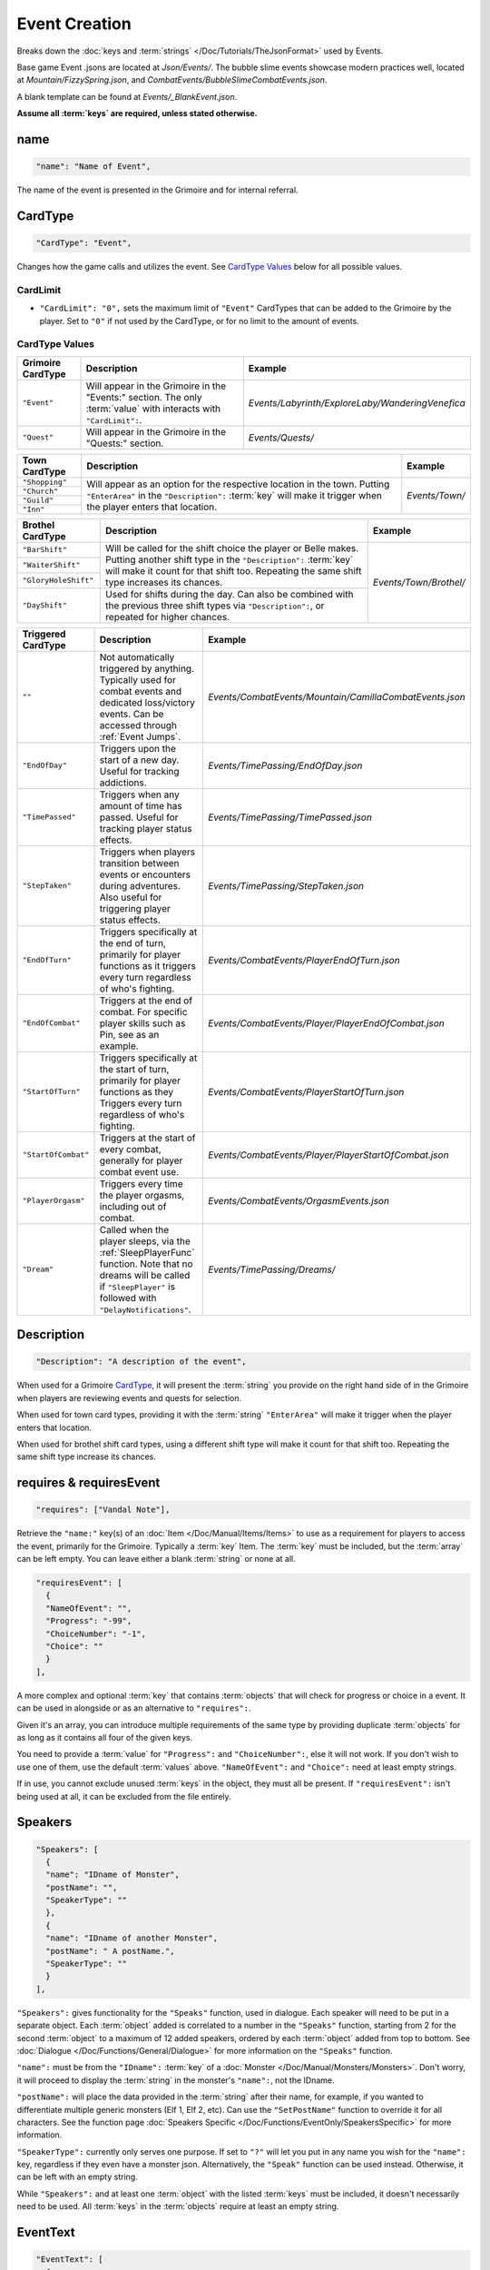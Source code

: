 **Event Creation**
===================

Breaks down the :doc:`keys and :term:`strings` </Doc/Tutorials/TheJsonFormat>` used by Events.

Base game Event .jsons are located at *Json/Events/*.
The bubble slime events showcase modern practices well, located at *Mountain/FizzySpring.json*, and *CombatEvents/BubbleSlimeCombatEvents.json*.

A blank template can be found at *Events/_BlankEvent.json*.

**Assume all :term:`keys` are required, unless stated otherwise.**

**name**
---------

.. code-block:: javascript

  "name": "Name of Event",

The name of the event is presented in the Grimoire and for internal referral.

.. _CardTypeCreation:

**CardType**
-------------

.. code-block:: javascript

  "CardType": "Event",

Changes how the game calls and utilizes the event. See `CardType Values`_ below for all possible values.

**CardLimit**
""""""""""""""

* ``"CardLimit": "0",`` sets the maximum limit of ``"Event"`` CardTypes that can be added to the Grimoire by the player. Set to ``"0"`` if not used by the CardType, or for no limit to the amount of events.

**CardType Values**
""""""""""""""""""""

=================== =================================================================================================================== ================================================== 
Grimoire CardType   Description                                                                                                         Example                                           
=================== =================================================================================================================== ================================================== 
``"Event"``         Will appear in the Grimoire in the "Events:" section. The only :term:`value` with interacts with ``"CardLimit":``.  *Events/Labyrinth/ExploreLaby/WanderingVenefica*  
``"Quest"``         Will appear in the Grimoire in the "Quests:" section.                                                               *Events/Quests/*                                  
=================== =================================================================================================================== ================================================== 

+----------------+---------------------------------------------------------------------------------------------------------------------------------------------------------------------------------------------------------------------------+-----------------+
| Town CardType  | Description                                                                                                                                                                                                               | Example         |
+================+===========================================================================================================================================================================================================================+=================+
| ``"Shopping"`` |                                                                                                                                                                                                                           |                 |
+----------------+                                                                                                                                                                                                                           |                 |
| ``"Church"``   | Will appear as an option for the respective location in the town. Putting ``"EnterArea"`` in the ``"Description":`` :term:`key` will make it trigger when the player enters that location.                                |  *Events/Town/* |
+----------------+                                                                                                                                                                                                                           |                 |
| ``"Guild"``    |                                                                                                                                                                                                                           |                 |
+----------------+                                                                                                                                                                                                                           |                 |
| ``"Inn"``      |                                                                                                                                                                                                                           |                 |
+----------------+---------------------------------------------------------------------------------------------------------------------------------------------------------------------------------------------------------------------------+-----------------+

+----------------------+-----------------------------------------------------------------------------------------------------------------------------------------------------------------------------------------------------------------------------+------------------------+
| Brothel CardType     | Description                                                                                                                                                                                                                 | Example                |
+======================+=============================================================================================================================================================================================================================+========================+
| ``"BarShift"``       |                                                                                                                                                                                                                             |                        |
+----------------------+                                                                                                                                                                                                                             |                        |
| ``"WaiterShift"``    | Will be called for the shift choice the player or Belle makes. Putting another shift type in the ``"Description":`` :term:`key` will make it count for that shift too. Repeating the same shift type increases its chances. | *Events/Town/Brothel/* |
+----------------------+                                                                                                                                                                                                                             |                        |
| ``"GloryHoleShift"`` |                                                                                                                                                                                                                             |                        |
|                      |                                                                                                                                                                                                                             |                        |
+----------------------+-----------------------------------------------------------------------------------------------------------------------------------------------------------------------------------------------------------------------------+                        |
| ``"DayShift"``       | Used for shifts during the day. Can also be combined with the previous three shift types via ``"Description":``, or repeated for higher chances.                                                                            |                        |
+----------------------+-----------------------------------------------------------------------------------------------------------------------------------------------------------------------------------------------------------------------------+------------------------+

===================== ============================================================================================================================================================================================== ========================================================
Triggered CardType    Description                                                                                                                                                                                    Example                                                
===================== ============================================================================================================================================================================================== ========================================================
``""``                Not automatically triggered by anything. Typically used for combat events and dedicated loss/victory events. Can be accessed through :ref:`Event Jumps`.                                       *Events/CombatEvents/Mountain/CamillaCombatEvents.json*
``"EndOfDay"``        Triggers upon the start of a new day. Useful for tracking addictions.                                                                                                                          *Events/TimePassing/EndOfDay.json*                     
``"TimePassed"``      Triggers when any amount of time has passed. Useful for tracking player status effects.                                                                                                        *Events/TimePassing/TimePassed.json*                   
``"StepTaken"``       Triggers when players transition between events or encounters during adventures. Also useful for triggering player status effects.                                                             *Events/TimePassing/StepTaken.json*                    
``"EndOfTurn"``       Triggers specifically at the end of turn, primarily for player functions as it triggers every turn regardless of who's fighting.                                                               *Events/CombatEvents/PlayerEndOfTurn.json*             
``"EndOfCombat"``     Triggers at the end of combat. For specific player skills such as Pin, see as an example.                                                                                                      *Events/CombatEvents/Player/PlayerEndOfCombat.json*    
``"StartOfTurn"``     Triggers specifically at the start of turn, primarily for player functions as they Triggers every turn regardless of who's fighting.                                                           *Events/CombatEvents/PlayerStartOfTurn.json*           
``"StartOfCombat"``   Triggers at the start of every combat, generally for player combat event use.                                                                                                                  *Events/CombatEvents/Player/PlayerStartOfCombat.json*  
``"PlayerOrgasm"``    Triggers every time the player orgasms, including out of combat.                                                                                                                               *Events/CombatEvents/OrgasmEvents.json*                
``"Dream"``           Called when the player sleeps, via the :ref:`SleepPlayerFunc` function. Note that no dreams will be called if ``"SleepPlayer"`` is followed with ``"DelayNotifications"``.                     *Events/TimePassing/Dreams/*                           
===================== ============================================================================================================================================================================================== ========================================================

**Description**
----------------

.. code-block:: javascript

  "Description": "A description of the event",

When used for a Grimoire `CardType`_, it will present the :term:`string` you provide on the right hand side of in the Grimoire when players are reviewing events and quests for selection.

When used for town card types, providing it with the :term:`string` ``"EnterArea"`` will make it trigger when the player enters that location.

When used for brothel shift card types, using a different shift type will make it count for that shift too. Repeating the same shift type increase its chances.

**requires & requiresEvent**
-----------------------------

.. code-block:: javascript

  "requires": ["Vandal Note"],

Retrieve the ``"name:"`` key(s) of an :doc:`Item </Doc/Manual/Items/Items>` to use as a requirement for players to access the event, primarily for the Grimoire. Typically a :term:`key` Item.
The :term:`key` must be included, but the :term:`array` can be left empty. You can leave either a blank :term:`string` or none at all.

.. code-block:: javascript

  "requiresEvent": [
    {
    "NameOfEvent": "",
    "Progress": "-99",
    "ChoiceNumber": "-1",
    "Choice": ""
    }
  ],

A more complex and optional :term:`key` that contains :term:`objects` that will check for progress or choice in a event. It can be used in alongside or as an alternative to ``"requires":``.

Given it's an array, you can introduce multiple requirements of the same type by providing duplicate :term:`objects` for as long as it contains all four of the given keys.

You need to provide a :term:`value` for ``"Progress":`` and ``"ChoiceNumber":``, else it will not work. If you don't wish to use one of them, use the default :term:`values` above.
``"NameOfEvent":`` and ``"Choice":`` need at least empty strings.

If in use, you cannot exclude unused :term:`keys` in the object, they must all be present.
If ``"requiresEvent":`` isn't being used at all, it can be excluded from the file entirely.

.. _SpeakersCreation:

**Speakers**
-------------

.. code-block:: javascript

  "Speakers": [
    {
    "name": "IDname of Monster",
    "postName": "",
    "SpeakerType": ""
    },
    {
    "name": "IDname of another Monster",
    "postName": " A postName.",
    "SpeakerType": ""
    }
  ],

``"Speakers":`` gives functionality for the ``"Speaks"`` function, used in dialogue. Each speaker will need to be put in a separate object.
Each :term:`object` added is correlated to a number in the ``"Speaks"`` function, starting from 2 for the second :term:`object` to a maximum of 12 added speakers,
ordered by each :term:`object` added from top to bottom.
See :doc:`Dialogue </Doc/Functions/General/Dialogue>` for more information on the ``"Speaks"`` function.

``"name":`` must be from the ``"IDname":`` :term:`key` of a :doc:`Monster </Doc/Manual/Monsters/Monsters>`. Don't worry, it will proceed to display the :term:`string` in the monster's ``"name":``,
not the IDname.

``"postName":`` will place the data provided in the :term:`string` after their name, for example, if you wanted to differentiate multiple generic monsters (Elf 1, Elf 2, etc).
Can use the ``"SetPostName"`` function to override it for all characters. See the function page :doc:`Speakers Specific </Doc/Functions/EventOnly/SpeakersSpecific>` for more information.

``"SpeakerType":`` currently only serves one purpose. If set to ``"?"`` will let you put in any name you wish for the ``"name":`` key, regardless if they even have a monster json.
Alternatively, the ``"Speak"`` function can be used instead. Otherwise, it can be left with an empty string.

While ``"Speakers":`` and at least one :term:`object` with the listed :term:`keys` must be included, it doesn't necessarily need to be used.
All :term:`keys` in the :term:`objects` require at least an empty string.

**EventText**
--------------

.. code-block:: javascript

  "EventText": [
    {
    "NameOfScene": "EventStart",
    "theScene": [
      "While walking an intricate pink rune suddenly appears beneath you!",
      "Menu",
      "Do something!",
      "See what happens.",
      "EndLoop"
      ]
    },
    {
    "NameOfScene": "Do something!",
    "theScene": [
      "You trip on the pink rune and suffer a bad headache."
      ]
    },
    {
    "NameOfScene": "See what happens.",
    "theScene": [
      "It's a pink rune. It continues to exist defiantly."
      ]
    }
  ]

``"EventText":`` is an :term:`array` of :term:`objects` containing the series of scenes that will make up your event. Each :term:`object` will contain the exact same keys.

``"NameOfScene":``, which takes a :term:`string` you provide it to uniquely identify the scene. They can contain whatever you please.

``"theScene":`` which takes an :term:`array` of :term:`strings` that make up the scene. These :term:`objects` are plainly called scenes.
Your :term:`strings` will be displayed to the user as narrative text, unless it's identified as a function.

The first scene added will always display first for your average event jump from any of the ``"CardType":`` values.
However, specific scenes in a event can be jumped to, either by a game feature or by a function.

See :doc:`functions </Doc/Functions/index>` for the vast range of functions that can be used in scenes.

**Optional Scenes**
""""""""""""""""""""

When debugging scenes (see :ref:`notJumping` in FAQ), you may find yourself with scenes you don't intend to ever be linked to by a function. 
In this case, you can declare it as an optional scene to the game by prepending its ``"NameOfScene":`` :term:`value` with any of the following:

- An ``_`` underscore. Intended for any scenario where you want the debugger to ignore the scene, such as internal notes, cut content, or in-progress work not meant to be accessed by the player yet.
- ``event`` or uppercased ``Event``. Loosely intended for your starting and ending scenes, such as ``"EventStart"`` (your very first scene) and ``"EventBroke"`` (your very last scene).
- ``debug`` or uppercased ``Debug``. Loosely intended for scenes made for debugging purposes while making the event. Sometimes used in place of ``"EventBroke"`` as last scene.

.. code-block:: javascript

    {
    "NameOfScene": "_EllyProgression",
    "theScene": [
      "Get through forest dungeon.: 5",
      "Clear temple: 5",
      "True Power Sigil Event: 5",
      "PLANS:",
        "+34 progress on a picnic outing with Venefica and Perpetua.",
        "+69 progress on silent mutual studying sessions together."
      ]
    },
    {
    "NameOfScene": "EventBroke",
    "theScene": [
      "Something went wrong when scene jumping! Event Progress: [ProgressDisplay]."
      ]
    }

.. tip::

  Using ``"EventStart"``and ``"EventBroke"`` as advised is a recommended practice.
  
  The games in certain scenarios will jump to the first event in your scene, meaning you may not have any links to your first scene at all. Using ``"EventStart"`` consistently for this makes it never a guess to remember, and causes it to be flagged as optional.

  If you accidentally jump to a scene that doesn't exist due to accidents like spelling errors, the game will always jump to the last scene in the event. Having ``"EventBroke"`` as your last scene with an error message will better inform you when testing your mod, and causes it to be flagged as optional.